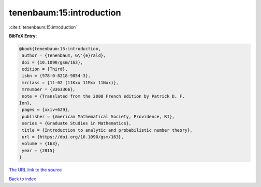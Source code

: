 tenenbaum:15:introduction
=========================

:cite:t:`tenenbaum:15:introduction`

**BibTeX Entry:**

.. code-block:: bibtex

   @book{tenenbaum:15:introduction,
    author = {Tenenbaum, G\'{e}rald},
    doi = {10.1090/gsm/163},
    edition = {Third},
    isbn = {978-0-8218-9854-3},
    mrclass = {11-02 (11Kxx 11Mxx 11Nxx)},
    mrnumber = {3363366},
    note = {Translated from the 2008 French edition by Patrick D. F.
   Ion},
    pages = {xxiv+629},
    publisher = {American Mathematical Society, Providence, RI},
    series = {Graduate Studies in Mathematics},
    title = {Introduction to analytic and probabilistic number theory},
    url = {https://doi.org/10.1090/gsm/163},
    volume = {163},
    year = {2015}
   }

`The URL link to the source <ttps://doi.org/10.1090/gsm/163}>`__


`Back to index <../By-Cite-Keys.html>`__
